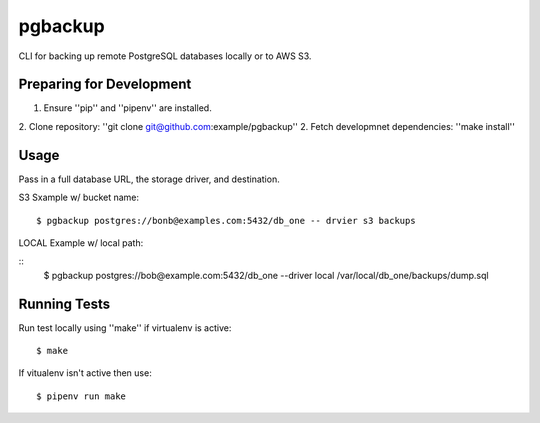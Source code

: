 pgbackup
==========

CLI for backing up remote PostgreSQL databases locally or to AWS S3.

Preparing for Development
-----------------------------

1. Ensure ''pip'' and ''pipenv'' are installed.
2. Clone repository: ''git clone git@github.com:example/pgbackup''
2. Fetch developmnet dependencies: ''make install''

Usage
--------

Pass in a full database URL, the storage driver, and destination.

S3 Sxample w/ bucket name:

::

	$ pgbackup postgres://bonb@examples.com:5432/db_one -- drvier s3 backups

LOCAL Example w/ local path:

::
	$ pgbackup postgres://bob@example.com:5432/db_one --driver local /var/local/db_one/backups/dump.sql

Running Tests
----------------

Run test locally using ''make'' if virtualenv is active:

::

	$ make

If vitualenv isn't active then use:

::

	$ pipenv run make

